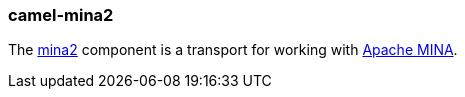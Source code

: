### camel-mina2

The http://camel.apache.org/mina2.html[mina2,window=_blank]
component is a transport for working with http://mina.apache.org/[Apache MINA,window=_blank].


